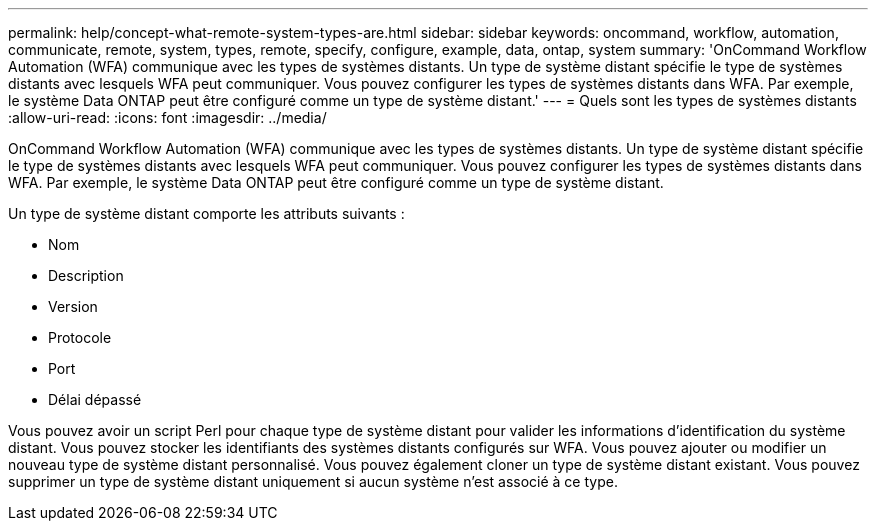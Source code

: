 ---
permalink: help/concept-what-remote-system-types-are.html 
sidebar: sidebar 
keywords: oncommand, workflow, automation, communicate, remote, system, types, remote, specify, configure, example, data, ontap, system 
summary: 'OnCommand Workflow Automation (WFA) communique avec les types de systèmes distants. Un type de système distant spécifie le type de systèmes distants avec lesquels WFA peut communiquer. Vous pouvez configurer les types de systèmes distants dans WFA. Par exemple, le système Data ONTAP peut être configuré comme un type de système distant.' 
---
= Quels sont les types de systèmes distants
:allow-uri-read: 
:icons: font
:imagesdir: ../media/


[role="lead"]
OnCommand Workflow Automation (WFA) communique avec les types de systèmes distants. Un type de système distant spécifie le type de systèmes distants avec lesquels WFA peut communiquer. Vous pouvez configurer les types de systèmes distants dans WFA. Par exemple, le système Data ONTAP peut être configuré comme un type de système distant.

Un type de système distant comporte les attributs suivants :

* Nom
* Description
* Version
* Protocole
* Port
* Délai dépassé


Vous pouvez avoir un script Perl pour chaque type de système distant pour valider les informations d'identification du système distant. Vous pouvez stocker les identifiants des systèmes distants configurés sur WFA. Vous pouvez ajouter ou modifier un nouveau type de système distant personnalisé. Vous pouvez également cloner un type de système distant existant. Vous pouvez supprimer un type de système distant uniquement si aucun système n'est associé à ce type.

